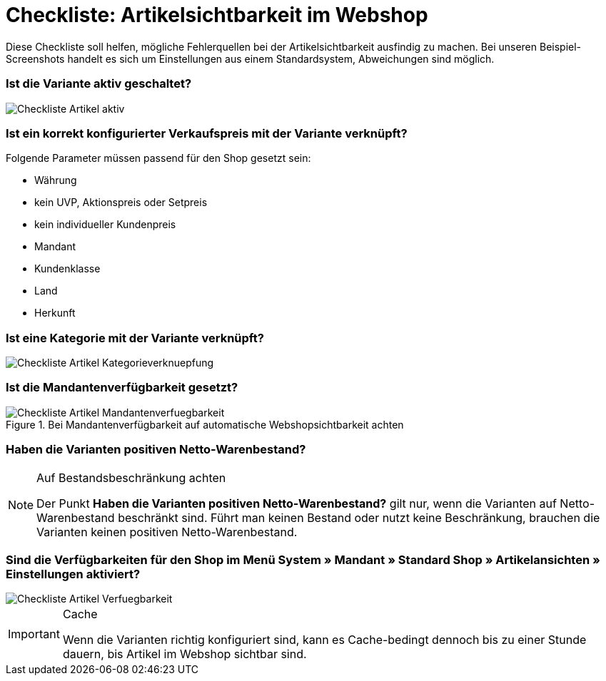 = Checkliste: Artikelsichtbarkeit im Webshop
:lang: de
:keywords: Webshop, Mandant, Artikel, Sichtbarkeit, Verfügbarkeit
:position: 1

Diese Checkliste soll helfen, mögliche Fehlerquellen bei der Artikelsichtbarkeit ausfindig zu machen. Bei unseren Beispiel-Screenshots handelt es sich um Einstellungen aus einem Standardsystem, Abweichungen sind möglich.

=== Ist die Variante aktiv geschaltet? +

image::_best-practices/Item/Artikel/assets/Checkliste_Artikel_aktiv.png[]

=== Ist ein korrekt konfigurierter Verkaufspreis mit der Variante verknüpft? +

Folgende Parameter müssen passend für den Shop gesetzt sein:

** Währung
** kein UVP, Aktionspreis oder Setpreis
** kein individueller Kundenpreis
** Mandant
** Kundenklasse
** Land
** Herkunft

=== Ist eine Kategorie mit der Variante verknüpft? +

image::_best-practices/Item/Artikel/assets/Checkliste_Artikel_Kategorieverknuepfung.png[]

=== Ist die Mandantenverfügbarkeit gesetzt? +

.Bei Mandantenverfügbarkeit auf automatische Webshopsichtbarkeit achten
image::_best-practices/Item/Artikel/assets/Checkliste_Artikel_Mandantenverfuegbarkeit.png[]

=== Haben die Varianten positiven Netto-Warenbestand?

[NOTE]
.Auf Bestandsbeschränkung achten
====
Der Punkt *Haben die Varianten positiven Netto-Warenbestand?* gilt nur, wenn die Varianten auf Netto-Warenbestand beschränkt sind.
Führt man keinen Bestand oder nutzt keine Beschränkung, brauchen die Varianten keinen positiven Netto-Warenbestand.
====

=== Sind die Verfügbarkeiten für den Shop im Menü *System » Mandant » Standard Shop » Artikelansichten » Einstellungen* aktiviert? +

image::_best-practices/Item/Artikel/assets/Checkliste_Artikel_Verfuegbarkeit.png[]

[IMPORTANT]
.Cache
====
Wenn die Varianten richtig konfiguriert sind, kann es Cache-bedingt dennoch bis zu einer Stunde dauern, bis Artikel im Webshop sichtbar sind.
====
